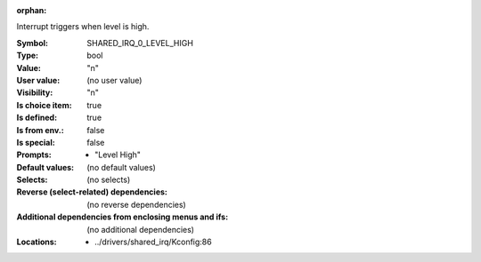 :orphan:

.. title:: SHARED_IRQ_0_LEVEL_HIGH

.. option:: CONFIG_SHARED_IRQ_0_LEVEL_HIGH:
.. _CONFIG_SHARED_IRQ_0_LEVEL_HIGH:

Interrupt triggers when level is high.



:Symbol:           SHARED_IRQ_0_LEVEL_HIGH
:Type:             bool
:Value:            "n"
:User value:       (no user value)
:Visibility:       "n"
:Is choice item:   true
:Is defined:       true
:Is from env.:     false
:Is special:       false
:Prompts:

 *  "Level High"
:Default values:
 (no default values)
:Selects:
 (no selects)
:Reverse (select-related) dependencies:
 (no reverse dependencies)
:Additional dependencies from enclosing menus and ifs:
 (no additional dependencies)
:Locations:
 * ../drivers/shared_irq/Kconfig:86